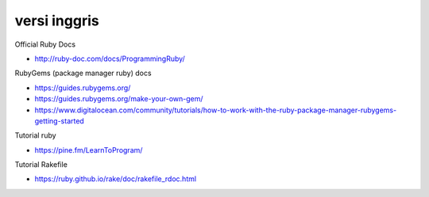 """""""""""""""
versi inggris
"""""""""""""""

Official Ruby Docs

- http://ruby-doc.com/docs/ProgrammingRuby/


RubyGems (package manager ruby) docs

- https://guides.rubygems.org/
- https://guides.rubygems.org/make-your-own-gem/

- https://www.digitalocean.com/community/tutorials/how-to-work-with-the-ruby-package-manager-rubygems-getting-started
  
Tutorial ruby

- https://pine.fm/LearnToProgram/
  
Tutorial Rakefile

- https://ruby.github.io/rake/doc/rakefile_rdoc.html